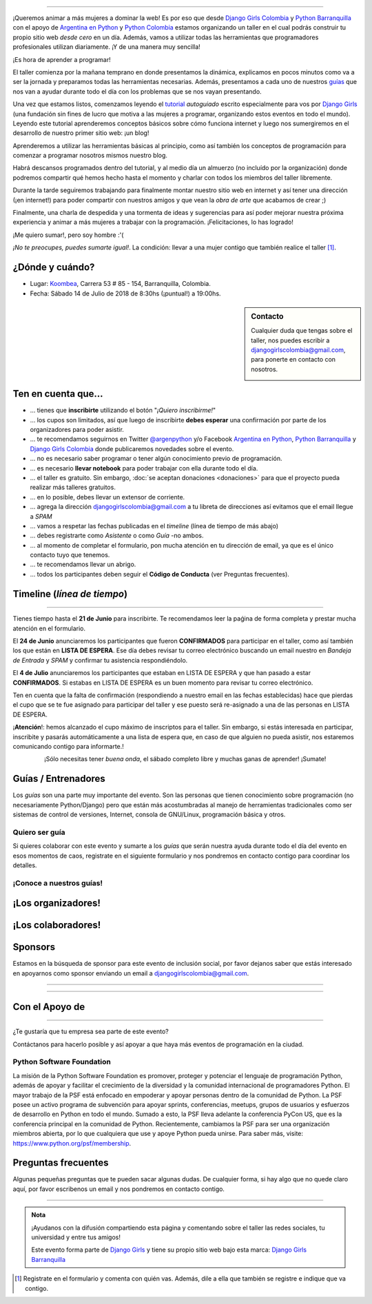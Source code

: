 .. title: Taller Django Girls en Barranquilla
.. slug: django-girls/2018/07/barranquilla 
.. date: 2018-05-11 00:18:30 UTC-05:00
.. tags: eventos, django girls, django, taller, python, barranquilla, programación, colombia
.. category: 
.. link: 
.. description: ¡Queremos animar a más mujeres a dominar la web!
.. type: text
.. previewimage: flyer.jpg
.. .. template: django-girls-snake.tmpl
.. template: notitle.tmpl

..    
    .. class:: alert alert-success

   El Miercoles 23 de Junio se abrirán algunos cupos y *CONFIRMAMOS* por
   email a algunas personas que se encontraban en *Lista de
   espera*. Por favor, revisa tu correo electrónico (incluso en la
   carpeta SPAM / Correo no deseado) para verificar tu situación.

.. image:: membrete-djangogirls-barranquilla.png
   :align: center

----

¡Queremos animar a más mujeres a dominar la web! Es por eso que desde
`Django Girls Colombia <https://www.facebook.com/djangogirlscolombia>`_ y 
`Python Barranquilla <https://www.facebook.com/pybaq/>`_ con el apoyo de 
`Argentina en Python <https://argentinaenpython.com>`_ y 
`Python Colombia <https://python.org.co>`_ estamos
organizando un taller en el cual podrás construir tu propio sitio web
*desde cero* en un día. Además, vamos a utilizar todas las
herramientas que programadores profesionales utilizan diariamente. ¡Y
de una manera muy sencilla!

.. class:: lead

   ¡Es hora de aprender a programar!


.. image:: flyer.thumbnail.png
   :target: flyer.png
   :align: right

El taller comienza por la mañana temprano en donde presentamos la
dinámica, explicamos en pocos minutos como va a ser la jornada y
preparamos todas las herramientas necesarias. Además, presentamos a
cada uno de nuestros `guías <#guias-entrenadores>`_ que nos van a
ayudar durante todo el día con los problemas que se nos vayan
presentando.

Una vez que estamos listos, comenzamos leyendo el `tutorial
<https://argentinaenpython.com/django-girls/tutorial/>`_
*autoguiado* escrito especialmente para vos por `Django Girls
<http://djangogirls.org/>`_ (una fundación sin fines de lucro que
motiva a las mujeres a programar, organizando estos eventos en todo el
mundo). Leyendo este tutorial aprenderemos conceptos básicos sobre
cómo funciona internet y luego nos sumergiremos en el desarrollo de
nuestro primer sitio web: ¡un blog!

Aprenderemos a utilizar las herramientas básicas al principio, como
así también los conceptos de programación para comenzar a programar
nosotros mismos nuestro blog.

Habrá descansos programados dentro del tutorial, y al medio día un
almuerzo (no incluído por la organización) donde podremos compartir
qué hemos hecho hasta el momento y charlar con todos los miembros del
taller libremente.

Durante la tarde seguiremos trabajando para finalmente montar nuestro
sitio web en internet y así tener una dirección (¡en internet!) para
poder compartir con nuestros amigos y que vean la *obra de arte* que
acabamos de crear ;)

Finalmente, una charla de despedida y una tormenta de ideas y
sugerencias para así poder mejorar nuestra próxima experiencia y
animar a más mujeres a trabajar con la programación. ¡Felicitaciones,
lo has logrado!

.. class:: lead

   ¡Me quiero sumar!, pero soy hombre :'(

*¡No te preocupes, puedes sumarte igual!*. La condición: llevar a una
mujer contigo que también realice el taller [#]_.

¿Dónde y cuándo?
----------------

* Lugar: `Koombea <https://www.koombea.com/>`__, Carrera 53 # 85 - 154, Barranquilla, Colombia.

* Fecha: Sábado 14 de Julio de 2018 de 8:30hs (¡puntual!) a 19:00hs.

.. template:: iframe
   :src: https://www.openstreetmap.org/export/embed.html?bbox=-74.82130944728853%2C11.005498996395493%2C-74.81269955635072%2C11.0104224411285&amp;layer=mapnik&amp;marker=11.007960729049252%2C-74.81700450181961
   
   
.. sidebar:: Contacto

   Cualquier duda que tengas sobre el taller, nos puedes escribir a `djangogirlscolombia@gmail.com <mailto:djangogirlscolombia@gmail.com>`_, para ponerte en contacto con nosotros.

   .. image:: organizadores.png
      :align: center


Ten en cuenta que...
---------------------

* ... tienes que **inscribirte** utilizando el botón "*¡Quiero
  inscribirme!*"

* ... los cupos son limitados, así que luego de inscribirte **debes
  esperar** una confirmación por parte de los organizadores para poder
  asistir.

* ... te recomendamos seguirnos en Twitter `@argenpython
  <https://twitter.com/argenpython>`_ y/o Facebook `Argentina en Python <https://facebook.com/argentinaenpython/>`__, `Python Barranquilla <https://www.facebook.com/pybaq/>`__ y `Django Girls Colombia <https://www.facebook.com/djangogirlscolombia/>`__ donde publicaremos novedades sobre el evento.

* ... no es necesario saber programar o tener algún conocimiento
  previo de programación.

* ... es necesario **llevar notebook** para poder trabajar con ella
  durante todo el día.

* ... el taller es gratuito. Sin embargo, :doc:`se aceptan donaciones
  <donaciones>` para que el proyecto pueda realizar más talleres
  gratuitos.

* ... en lo posible, debes llevar un extensor de corriente.

* ... agrega la dirección djangogirlscolombia@gmail.com a tu libreta
  de direcciones así evitamos que el email llegue a *SPAM*

* ... vamos a respetar las fechas publicadas en el *timeline* (línea
  de tiempo de más abajo)

* ... debes registrarte como *Asistente* o como *Guía* -no ambos.

* ... al momento de completar el formulario, pon mucha atención en tu
  dirección de email, ya que es el único contacto tuyo que tenemos.

* ... te recomendamos llevar un abrigo.

* ... todos los participantes deben seguir el **Código de Conducta**
  (ver Preguntas frecuentes).

Timeline (*línea de tiempo*)
----------------------------

.. image:: timeline.png
   :align: center

----

.. raw:: html

   <div style="display: inline-block;">

.. class:: col-md-4

   Tienes tiempo hasta el **21 de Junio** para inscribirte. Te
   recomendamos leer la paǵina de forma completa y prestar mucha
   atención en el formulario.

.. class:: col-md-4

   El **24 de Junio** anunciaremos los participantes que fueron
   **CONFIRMADOS** para participar en el taller, como así también los
   que están en **LISTA DE ESPERA**. Ese día debes revisar tu correo
   electrónico buscando un email nuestro en *Bandeja de Entrada* y
   *SPAM* y confirmar tu asistencia respondiéndolo.

.. class:: col-md-4

   El **4 de Julio** anunciaremos los participantes que estaban en
   LISTA DE ESPERA y que han pasado a estar **CONFIRMADOS**. Si
   estabas en LISTA DE ESPERA es un buen momento para revisar tu correo
   electrónico.

.. raw:: html

   </div>


.. class:: alert alert-warning

   Ten en cuenta que la falta de confirmación (respondiendo a nuestro
   email en las fechas establecidas) hace que pierdas el cupo que se
   te fue asignado para participar del taller y ese puesto será
   re-asignado a una de las personas en LISTA DE ESPERA.

  
.. class:: alert alert-danger

   ¡**Atención**!: hemos alcanzado el cupo máximo de inscriptos para
   el taller. Sin embargo, si estás interesada en participar,
   inscribite y pasarás automáticamente a una lista de espera que, en
   caso de que alguien no pueda asistir, nos estaremos comunicando contigo 
   para informarte.!

.. template:: bootstrap3/button
   :href: https://goo.gl/forms/y3dHJEavz8BuYUnh1

   ¡Quiero inscribirme!

.. class:: lead align-center

   ¡Sólo necesitas tener *buena onda*, el sábado completo libre y muchas
   ganas de aprender! ¡Sumate!


Guías / Entrenadores
--------------------

Los *guías* son una parte muy importante del evento. Son las personas
que tienen conocimiento sobre programación (no necesariamente
Python/Django) pero que están más acostumbradas al manejo de
herramientas tradicionales como ser sistemas de control de versiones,
Internet, consola de GNU/Linux, programación básica y otros.



Quiero ser guía
***************

Si quieres colaborar con este evento y sumarte a los *guías* que serán
nuestra ayuda durante todo el día del evento en esos momentos de caos,
registrate en el siguiente formulario y nos pondremos en contacto
contigo para coordinar los detalles.


.. template:: bootstrap3/button
   :href: https://goo.gl/forms/uTxNTxBgFDOzr11b2

   ¡Quiero participar como guía!

¡Conoce a nuestros guías!
*************************

.. raw:: html


   <style>
     div.django-girls-guia {
       min-height: 350px;
     }

     div.section-guia {
       display: inline-block;
     }
   </style>

   <div class="section-guia">

.. template:: bootstrap3/django-girls-guia
   :name: Paula Aragón
   :image: guia-paula.png
   :place: Barranquilla, Colombia
   :email: paulaaragon.9@gmail.com
   :community: Python Barranquilla
   :github: https://github.com/pandrearro

.. template:: bootstrap3/django-girls-guia
   :name: Ana Elles
   :image: guia-ana.png
   :place: Cartagena, Colombia
   :email: alelles16@gmail.com
   :community: Python Cartagena
   :github: https://github.com/alelles16

.. template:: bootstrap3/django-girls-guia
   :name: Sorelys Sandoval
   :image: guia-sorelys.png
   :place: Barranquilla, Colombia
   :email: sorboy11@gmail.com
   :community: Python Barranquilla
   :github: https://github.com/sorelyss

.. template:: bootstrap3/django-girls-guia
   :name: Deiry Navas
   :image: guia-sofia.png
   :place: Medellin, Colombia
   :email: sofia.navas96@gmail.com
   :community: Python Medellin
   :github: https://github.com/deiry

.. template:: bootstrap3/django-girls-guia
   :name: Jorge Martinez
   :image: guia-jorge.png
   :place: Barranquilla
   :community: Python Barranquilla
   :github: https://github.com/jorgemartinezg
   :facebook: https://www.facebook.com/jorge.martinezgomez.12

.. template:: bootstrap3/django-girls-guia
   :name: Cesar Herdenez
   :image: guia-cesar.png
   :place: Barranquilla, Colombia
   :email: caherdenez@gmail.com
   :community: Python Barranquilla y Colombia
   :github:  https://github.com/cesar0510
   :twitter: https://twitter.com/CesarAu0619

.. raw:: html

   </div>


¡Los organizadores!
-------------------

.. raw:: html

   <style>
     div.django-girls-organizadores {
       min-height: 350px;
     }

     div.section-organizadores {
       display: inline-block;
     }
   </style>

   <div class="section-organizadores">

.. template:: bootstrap3/django-girls-guia
   :name: Javier Daza
   :image: guia-javier.png
   :place: Barranquilla, Colombia
   :email: javierdazacomas@gmail.com
   :community: Python Barranquilla y Colombia
   :web: http://javierdaza.co
   :github: https://github.com/javierdaza
   :twitter: https://twitter.com/javidazac

.. template:: bootstrap3/django-girls-guia
   :name: Melissa Martínez
   :image: guia-melissa.png
   :place: Barranquilla, Colombia
   :email: melissa.martinez.geliz@gmail.com
   :community: Python Barranquilla y Colombia
   :github: https://github.com/melissageliz/

.. template:: bootstrap3/django-girls-guia
   :name: Sara Galván
   :image: guia-sara.png
   :place: Barranquilla, Colombia
   :email: sara.galvan.o91@gmail.com
   :community: Python Barranquilla
   :github: https://github.com/Xaraxx

.. template:: bootstrap3/django-girls-guia
   :name: Johanna Sanchez
   :image: guia-johanna.png
   :place: Armenia, Colombia
   :email: ellaquimica@gmail.com
   :community: Argentina en Python y Django Girls Colombia
   :web: https://argentinaenpython.com/
   :github: https://github.com/ellaquimica/
   :twitter: https://twitter.com/ellaquimica
   :facebook: https://www.facebook.com/argentinaenpython

.. raw:: html

   </div>


¡Los colaboradores!
-------------------

.. raw:: html

   <style>
     div.django-girls-guia {
       min-height: 350px;
     }

     div.section-guia {
       display: inline-block;
     }
   </style>

   <div class="section-guia">

.. template:: bootstrap3/django-girls-guia
   :name: Paula Aragón
   :image: guia-paula.png
   :place: Barranquilla, Colombia
   :email: paulaaragon.9@gmail.com
   :community: Python Barranquilla
   :github: https://github.com/pandrearro

.. template:: bootstrap3/django-girls-guia
   :name: Ana Elles
   :image: guia-ana.png
   :place: Cartagena, Colombia
   :email: alelles16@gmail.com
   :community: Python Cartagena
   :github: https://github.com/alelles16

.. template:: bootstrap3/django-girls-guia
   :name: Sorelys Sandoval
   :image: guia-sorelys.png
   :place: Barranquilla, Colombia
   :email: sorboy11@gmail.com
   :community: Python Barranquilla
   :github: https://github.com/sorelyss

.. template:: bootstrap3/django-girls-guia
   :name: Jorge Martinez
   :image: guia-jorge.png
   :place: Barranquilla
   :community: Python Barranquilla
   :github: https://github.com/jorgemartinezg
   :facebook: https://www.facebook.com/jorge.martinezgomez.12

.. template:: bootstrap3/django-girls-guia
   :name: Manuel Kaufmann
   :image: guia-manuel.png
   :place: Parana, Argentina
   :email: argentinaenpython@gmail.com
   :community: Argentina en Python y Embajador de Python
   :web: https://elblogdehumitos.com/
   :github: https://github.com/humitos
   :twitter: https://twitter.com/reydelhumo
   :facebook: https://www.facebook.com/argentinaenpython

.. raw:: html

  </div>


Sponsors
---------------

Estamos en la búsqueda de sponsor para este evento de inclusión social,
por favor dejanos saber que estás interesado en apoyarnos como sponsor enviando
un email a `djangogirlscolombia@gmail.com <mailto:djangogirlscolombia@gmail.com>`_.

---------------

.. image:: sponsors.png
   :align: center

----

Con el Apoyo de 
---------------

.. image:: apoyan.png
   :align: center

----

.. class:: lead

   ¿Te gustaría que tu empresa sea parte de este evento?

Contáctanos para hacerlo posible y así apoyar a que haya más eventos
de programación en la ciudad.


Python Software Foundation
**************************

.. class:: small

   La misión de la Python Software Foundation es promover, proteger y
   potenciar el lenguaje de programación Python, además de apoyar y
   facilitar el crecimiento de la diversidad y la comunidad
   internacional de programadores Python. El mayor trabajo de la PSF
   está enfocado en empoderar y apoyar personas dentro de la comunidad
   de Python. La PSF posee un activo programa de subvención para
   apoyar sprints, conferencias, meetups, grupos de usuarios y
   esfuerzos de desarrollo en Python en todo el mundo. Sumado a esto,
   la PSF lleva adelante la conferencia PyCon US, que es la
   conferencia principal en la comunidad de Python. Recientemente,
   cambiamos la PSF para ser una organización miembros abierta, por lo
   que cualquiera que use y apoye Python pueda unirse. Para saber más,
   visite: https://www.python.org/psf/membership.

Preguntas frecuentes
--------------------

Algunas pequeñas preguntas que te pueden sacar algunas dudas. De
cualquier forma, si hay algo que no quede claro aquí, por favor
escribenos un email y nos pondremos en contacto contigo.

.. raw:: html

   <div class="panel-group" id="accordion">


.. collapse:: ¿Necesito saber programación?

   ¡No! El taller es para iniciarte en el mundo del desarrollo
   web. Sin embargo, si tienes algo de conocimiento técnico previo
   también eres bienvenida.

.. collapse:: ¿Habrá comida?

   Nos vamos a organizar para almozar todos juntos en un lugar cercano.

.. collapse:: ¿Debo traer mi propio computador portátil?

   Sí, necesitarás una notebook/laptop para trabajar con ella durante
   todo el día. No importa el sistema operativo que tengas, vamos a
   trabajar en Windows, Mac OSX y Linux.

.. collapse:: ¿Necesito instalar algo en mi portátil?

   ¡Sí! Es necesario que instales Python y algunas herramientas
   más. Te vamos a estar comunicando como hacerlo una vez que te
   registres.

.. collapse:: No soy mujer, ¿puedo ir?

   ¡Claro! Sólo ten en cuenta que este taller es una iniciativa para
   acercar a más mujeres a la tecnología, por lo tanto se les dará
   prioridad.

.. collapse:: ¿Por qué hacen esto?

   Porque creemos que hay que motivar a que haya más mujeres en la
   industria de la programación y en el desarrollo de software.

.. collapse:: Código de Conducta

   Valoramos la participación de cada miembro de la comunidad Python y
   que todos los asistentes tengan una experiencia agradable y
   satisfactoria. En consecuencia, se espera que todos los asistentes
   muestren respeto y cortesía a otros asistentes durante toda la
   conferencia y en todos los eventos relacionados con la conferencia.

   Para no dejar lugar a dudas, lo que se espera es que todos los
   asistentes, expositores, organizadores y voluntarios de la PyCon
   cumplan el siguiente Código de Conducta. Los organizadores
   (voluntarios, speakers y sponsors) serán responsables de fomentar
   el cumplimiento de este código durante todo el evento.

   * Todos los asistentes tienen derecho a ser tratados con cortesía,
     dignidad y respeto y estar libre de cualquier forma de
     discriminación, victimización, acoso o intimidación; como así
     también a disfrutar de un ambiente libre de comportamiento no
     deseado, lenguaje inapropiado e imágenes inadecuadas.

   * Está terminantemente prohibido el acoso. Entendiendo por éste, la
     comunicación ofensiva relacionada con el género, la orientación
     sexual, la discapacidad, la apariencia física, el tamaño
     corporal, la raza, la religión, las imágenes sexuales en espacios
     públicos, intimidación deliberada, acecho, siguiendo, de acoso
     fotográfico o grabación, interrupción sostenida de conversaciones
     u otros eventos, inapropiado contacto físico y atención sexual no
     deseada.

   * Sea amable con los demás: confiamos en que los asistentes podrán
     tratar a los demás de una manera que refleja la opinión
     generalizada de que la diversidad y la amabilidad son los puntos
     fuertes de nuestra comunidad que se celebran y fomentan.

   * Tenga cuidado con las palabras que elija. Recuerde que los
     chistes de exclusión sexistas, racistas, y otros pueden ser
     ofensivos para quienes le rodean.

   Personal de la Conferencia estará encantado de ayudar a los
   participantes a que se sientan seguros y libres de acoso, por lo
   que si surgen problemas cubiertos por este código de conducta, por
   favor póngase en contacto con los organizadores del evento, los
   cuales tienen una remera distintiva. Cualquier queja será
   confidencial, será tomado en serio, investigada y tratada
   adecuadamente.

   Si un participante se involucra en comportamiento que viola el
   código de conducta, los organizadores de la conferencia pueden
   tomar cualquier acción que consideren apropiadas, incluyendo
   advertencia al infractor o la expulsión de la conferencia sin
   reembolso.

     .. class:: small

        Fuente: `PyCon Argentina Mendoza <http://ar.pycon.org/>`_

.. raw:: html

   </div>


----

.. admonition:: Nota

   ¡Ayudanos con la difusión compartiendo esta página y comentando
   sobre el taller las redes sociales, tu universidad y entre tus
   amigos!

   Este evento forma parte de `Django Girls
   <http://djangogirls.org/>`__ y tiene su propio sitio web bajo esta
   marca: `Django Girls Barranquilla
   <https://djangogirls.org/barranquilla/>`__

.. [#] Registrate en el formulario y comenta con quién vas. Además,
       dile a ella que también se registre e indique que va contigo.
